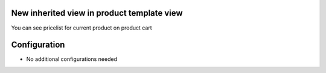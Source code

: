 New inherited view in product template view
======================
You can see pricelist for current product on product cart


Configuration
=============
* No additional configurations needed